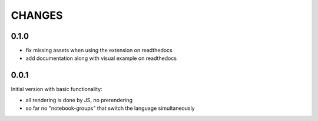 CHANGES
-------

0.1.0
~~~~~

- fix missing assets when using the extension on readthedocs
- add documentation along with visual example on readthedocs


0.0.1
~~~~~

Initial version with basic functionality:

- all rendering is done by JS, no prerendering
- so far no "notebook-groups" that switch the language simultaneously
